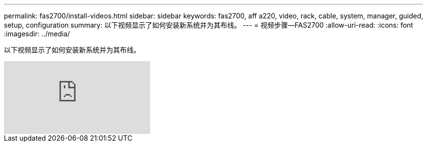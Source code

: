 ---
permalink: fas2700/install-videos.html 
sidebar: sidebar 
keywords: fas2700, aff a220, video, rack, cable, system, manager, guided, setup, configuration 
summary: 以下视频显示了如何安装新系统并为其布线。 
---
= 视频步骤—FAS2700
:allow-uri-read: 
:icons: font
:imagesdir: ../media/


[role="lead"]
以下视频显示了如何安装新系统并为其布线。

video::5g-34qxG9HA?[youtube]